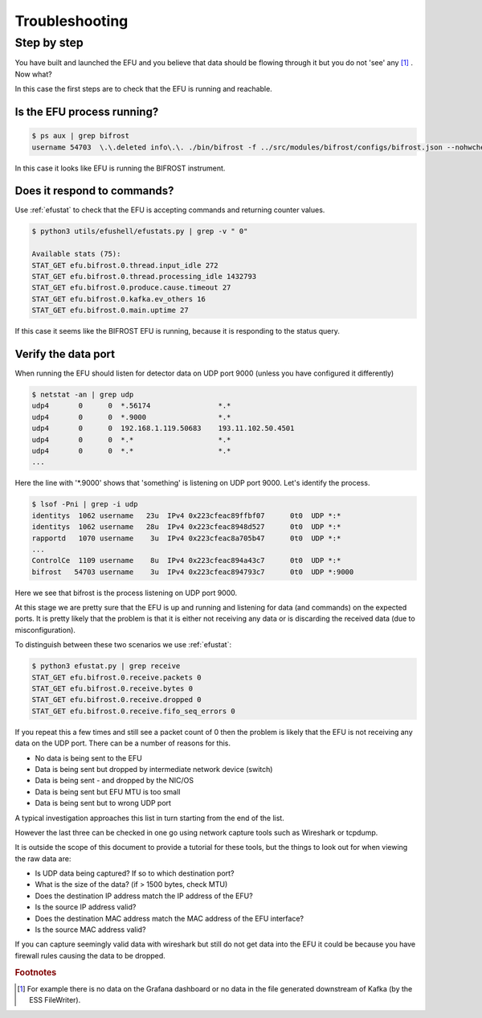 Troubleshooting
===============

Step by step
------------

You have built and launched the EFU and you believe that data should be
flowing through it but you do not 'see' any [#f1]_ . Now what?

In this case the first steps are to check that the EFU is running and reachable.


Is the EFU process running?
^^^^^^^^^^^^^^^^^^^^^^^^^^^

.. code-block:: console

    $ ps aux | grep bifrost
    username 54703  \.\.deleted info\.\. ./bin/bifrost -f ../src/modules/bifrost/configs/bifrost.json --nohwcheck

In this case it looks like EFU is running the BIFROST instrument.


Does it respond to commands?
^^^^^^^^^^^^^^^^^^^^^^^^^^^^

Use :ref:`efustat` to check that the EFU is accepting commands
and returning counter values.

.. code-block:: console

    $ python3 utils/efushell/efustats.py | grep -v " 0"

    Available stats (75):
    STAT_GET efu.bifrost.0.thread.input_idle 272
    STAT_GET efu.bifrost.0.thread.processing_idle 1432793
    STAT_GET efu.bifrost.0.produce.cause.timeout 27
    STAT_GET efu.bifrost.0.kafka.ev_others 16
    STAT_GET efu.bifrost.0.main.uptime 27

If this case it seems like the BIFROST EFU is running, because it is responding
to the status query.


Verify the data port
^^^^^^^^^^^^^^^^^^^^

When running the EFU should listen for detector data on UDP port 9000 (unless
you have configured it differently)

.. code-block:: console

    $ netstat -an | grep udp
    udp4       0      0  *.56174                *.*
    udp4       0      0  *.9000                 *.*
    udp4       0      0  192.168.1.119.50683    193.11.102.50.4501
    udp4       0      0  *.*                    *.*
    udp4       0      0  *.*                    *.*
    ...

Here the line with '*.9000' shows that 'something' is listening on UDP port 9000.
Let's identify the process.

.. code-block:: console

    $ lsof -Pni | grep -i udp
    identitys  1062 username   23u  IPv4 0x223cfeac89ffbf07      0t0  UDP *:*
    identitys  1062 username   28u  IPv4 0x223cfeac8948d527      0t0  UDP *:*
    rapportd   1070 username    3u  IPv4 0x223cfeac8a705b47      0t0  UDP *:*
    ...
    ControlCe  1109 username    8u  IPv4 0x223cfeac894a43c7      0t0  UDP *:*
    bifrost   54703 username    3u  IPv4 0x223cfeac894793c7      0t0  UDP *:9000

Here we see that bifrost is the process listening on UDP port 9000.

At this stage we are pretty sure that the EFU is up and running and listening
for data (and commands) on the expected ports. It is pretty likely that the
problem is that it is either not receiving any data or is discarding the
received data (due to misconfiguration).

To distinguish between these two scenarios we use :ref:`efustat`:

.. code-block:: console

    $ python3 efustat.py | grep receive
    STAT_GET efu.bifrost.0.receive.packets 0
    STAT_GET efu.bifrost.0.receive.bytes 0
    STAT_GET efu.bifrost.0.receive.dropped 0
    STAT_GET efu.bifrost.0.receive.fifo_seq_errors 0

If you repeat this a few times and still see a packet count of 0 then the problem
is likely that the EFU is not receiving any data on the UDP port. There can be a
number of reasons for this.

* No data is being sent to the EFU
* Data is being sent but dropped by intermediate network device (switch)
* Data is being sent - and dropped by the NIC/OS
* Data is being sent but EFU MTU is too small
* Data is being sent but to wrong UDP port

A typical investigation approaches this list in turn starting from the end of
the list.

However the last three can be checked in one go using network capture tools
such as Wireshark or tcpdump.

It is outside the scope of this document to provide a tutorial for these tools,
but the things to look out for when viewing the raw data are:

* Is UDP data being captured? If so to which destination port?
* What is the size of the data? (if > 1500 bytes, check MTU)
* Does the destination IP address match the IP address of the EFU?
* Is the source IP address valid?
* Does the destination MAC address match the MAC address of the EFU interface?
* Is the source MAC address valid?

If you can capture seemingly valid data with wireshark but still do not get
data into the EFU it could be because you have firewall rules causing the data
to be dropped.

.. rubric:: Footnotes

.. [#f1] For example there is no data on the Grafana dashboard or no data in the file generated downstream of Kafka (by the ESS FileWriter).

